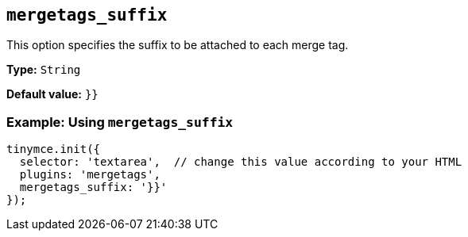 [[mergetags_suffix]]
== `+mergetags_suffix+`

This option specifies the suffix to be attached to each merge tag.

*Type:* `+String+`

*Default value:* `+}}+`

=== Example: Using `+mergetags_suffix+`

[source,js]
----
tinymce.init({
  selector: 'textarea',  // change this value according to your HTML
  plugins: 'mergetags',
  mergetags_suffix: '}}'
});
----